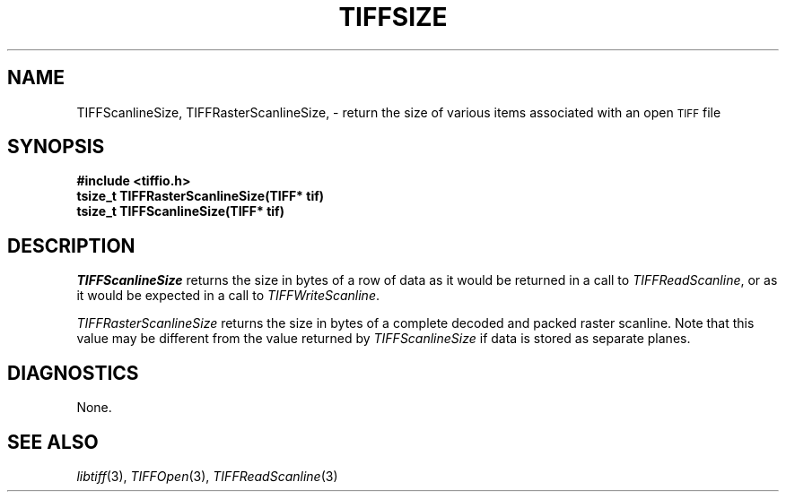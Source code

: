 .\" $Header: /cvsroot/osrs/libtiff/man/TIFFsize.3t,v 1.1.1.1 1999/07/27 21:50:27 mike Exp $
.\"
.\" Copyright (c) 1988-1997 Sam Leffler
.\" Copyright (c) 1991-1997 Silicon Graphics, Inc.
.\"
.\" Permission to use, copy, modify, distribute, and sell this software and 
.\" its documentation for any purpose is hereby granted without fee, provided
.\" that (i) the above copyright notices and this permission notice appear in
.\" all copies of the software and related documentation, and (ii) the names of
.\" Sam Leffler and Silicon Graphics may not be used in any advertising or
.\" publicity relating to the software without the specific, prior written
.\" permission of Sam Leffler and Silicon Graphics.
.\" 
.\" THE SOFTWARE IS PROVIDED "AS-IS" AND WITHOUT WARRANTY OF ANY KIND, 
.\" EXPRESS, IMPLIED OR OTHERWISE, INCLUDING WITHOUT LIMITATION, ANY 
.\" WARRANTY OF MERCHANTABILITY OR FITNESS FOR A PARTICULAR PURPOSE.  
.\" 
.\" IN NO EVENT SHALL SAM LEFFLER OR SILICON GRAPHICS BE LIABLE FOR
.\" ANY SPECIAL, INCIDENTAL, INDIRECT OR CONSEQUENTIAL DAMAGES OF ANY KIND,
.\" OR ANY DAMAGES WHATSOEVER RESULTING FROM LOSS OF USE, DATA OR PROFITS,
.\" WHETHER OR NOT ADVISED OF THE POSSIBILITY OF DAMAGE, AND ON ANY THEORY OF 
.\" LIABILITY, ARISING OUT OF OR IN CONNECTION WITH THE USE OR PERFORMANCE 
.\" OF THIS SOFTWARE.
.\"
.if n .po 0
.TH TIFFSIZE 3 "October 15, 1995"
.SH NAME
TIFFScanlineSize,
TIFFRasterScanlineSize,
\- return the size of various items associated with an open
.SM TIFF
file
.SH SYNOPSIS
.nf
.B "#include <tiffio.h>"
.B "tsize_t TIFFRasterScanlineSize(TIFF* tif)"
.B "tsize_t TIFFScanlineSize(TIFF* tif)"
.SH DESCRIPTION
.I TIFFScanlineSize
returns the size in bytes of a row of data as it would be
returned in a call to
.IR TIFFReadScanline ,
or as it would be expected in a call to
.IR TIFFWriteScanline .
.PP
.I TIFFRasterScanlineSize
returns the size in bytes of a complete decoded and packed
raster scanline.
Note that this value may be different from the value returned by
.I TIFFScanlineSize
if data is stored as separate planes.
.SH DIAGNOSTICS
None.
.SH "SEE ALSO"
.IR libtiff (3),
.IR TIFFOpen (3),
.IR TIFFReadScanline (3)
